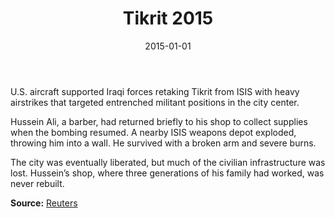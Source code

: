 #+TITLE: Tikrit 2015
#+DATE: 2015-01-01
#+HUGO_BASE_DIR: ../../
#+HUGO_SECTION: stories
#+HUGO_TAGS: Civilians
#+EXPORT_FILE_NAME: 39-48-Tikrit-2015.org
#+LOCATION: Iraq
#+YEAR: 2015


U.S. aircraft supported Iraqi forces retaking Tikrit from ISIS with heavy airstrikes that targeted entrenched militant positions in the city center.

Hussein Ali, a barber, had returned briefly to his shop to collect supplies when the bombing resumed. A nearby ISIS weapons depot exploded, throwing him into a wall. He survived with a broken arm and severe burns.

The city was eventually liberated, but much of the civilian infrastructure was lost. Hussein’s shop, where three generations of his family had worked, was never rebuilt.

**Source:** [[https://www.reuters.com/article/us-mideast-crisis-iraq-usa-insight-idUSKBN0MT0CA20150401][Reuters]]
